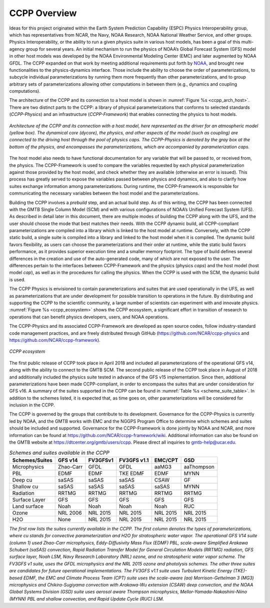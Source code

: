 .. _Overview:

*************************
CCPP Overview
*************************

Ideas for this project originated within the Earth System Prediction Capability (ESPC)
Physics Interoperability group, which has representatives from NCAR, the Navy, NOAA
Research, NOAA National Weather Service, and other groups. Physics Interoperability,
or the ability to run a given physics suite in various host models, has been a goal
of this multi-agency group for several years. An initial mechanism to run the physics
of NOAA’s Global Forecast System (GFS) model in other host models was developed by
the NOAA Environmental Modeling Center (EMC) and later augmented by NOAA GFDL.  The
CCPP expanded on that work by meeting additional requirements put forth by
`NOAA <https://dtcenter.org/gmtb/users/ccpp/developers/requirements/CCPP_REQUIREMENTS.pdf>`_,
and brought new functionalities to the physics-dynamics interface. Those include
the ability to choose the order of parameterizations, to subcycle individual 
parameterizations by running them more frequently than other parameterizations, 
and to group arbitrary sets of parameterizations allowing other computations in
between them (e.g., dynamics and coupling computations).

The architecture of the CCPP and its connection to a host model is shown in
:numref:`Figure %s <ccpp_arch_host>`.
There are two distinct parts to the CCPP: a library of physical parameterizations
that conforms to selected standards (*CCPP-Physics*) and an infrastructure (*CCPP-Framework*)
that enables connecting the physics to host models.

.. _ccpp_arch_host:

.. figure:: _static/ccpp_arch_host.png
   :align: center

   *Architecture of the CCPP and its connection with a host model,
   here represented as the driver for an atmospheric model (yellow box). The dynamical
   core (dycore), the physics, and other aspects of the model (such as coupling) are
   connected to the driving host through the pool of physics caps. The CCPP-Physics is
   denoted by the gray box at the bottom of the physics, and encompasses the
   parameterizations, which are accompanied by parameterization caps.*

The host model also needs to have functional documentation for any variable that will be
passed to, or received from, the physics. The CCPP-Framework is used to compare the variables
requested by each physical parameterization against those provided by the host model, and
check whether they are available (otherwise an error is issued).  This process has greatly
served to expose the variables passed between physics and dynamics, and also to clarify
how suites exchange information among parameterizations. During runtime, the CCPP-Framework
is responsible for communicating the necessary variables between the host model and the
parameterizations.

Building the CCPP involves a *prebuild* step, and an actual build step. As of this
writing, the CCPP has been connected with the GMTB Single Column Model (SCM)
and with various configurations of NOAA’s Unified
Forecast System (UFS). As described in detail later in this document, there are
multiple modes of building the CCPP along with the UFS, and the user should choose the
mode that best matches their needs. With the CCPP dynamic build, all CCPP-compliant
parameterizations are compiled into a library which is linked to the host model at
runtime. Conversely, with the CCPP static build, a single suite is compiled into a
library and linked to the host model when it is compiled. The dynamic build favors
flexibility, as users can choose the parameterizations and their order at runtime,
while the static build favors performance, as it provides superior execution time and
a smaller memory footprint. The type of build defines several differences in the
creation and use of the auto-generated code, many of which are not exposed to the user.
The differences pertain to  the interfaces between CCPP-Framework and the physics
(physics *caps*) and the host model (host model *cap*), as well as in the procedures
for calling the physics. When the CCPP is used with the SCM, the dynamic build is used.

The CCPP Physics is envisioned to contain parameterizations and suites that are used
operationally in the UFS, as well as parameterizations that are under development 
for possible transition to operations in the future. By distributing and supporting
the CCPP to the scientific community, a large number of scientists can experiment
with and innovate physics.  :numref:`Figure %s <ccpp_ecosystem>` shows the CCPP ecosystem,
a significant effort in transition of research to operations that can benefit physics
developers, users, and NOAA operations.

The CCPP-Physics and its associated CCPP-Framework are developed as open source codes,
follow industry-standard code management practices, and are freely distributed through
GitHub (https://github.com/NCAR/ccpp-physics and https://github.com/NCAR/ccpp-framework).

.. _ccpp_ecosystem:

.. figure:: _static/ccpp_ecosystem.png
   :align: center

   *CCPP ecosystem*

The first public release of CCPP took place in April 2018 and included all parameterizations
of the operational GFS v14, along with the ability to connect to the GMTB SCM.
The second public release of the CCPP took place in August of 2018 and additionally included
the physics suite tested in advance of the GFS v15 implementation.  Since then, additional
parameterizations have been made CCPP-compliant, in order to encompass the suites that are
under consideration for GFS v16.  A summary of the suites supported in the CCPP can be found
in :numref:`Table %s <scheme_suite_table>`.  In addition to the schemes listed, it is expected
that, as time goes on, other parameterizations will be considered for inclusion in the CCPP. 

The CCPP is governed by the groups that contribute to its development.  Governance for the 
CCPP-Physics is currently led by NOAA, and the GMTB works with EMC and the NGGPS Program Office
to determine which schemes and suites should be included and supported. Governance for the
CCPP-Framework is done jointly by NOAA and NCAR, and more information can be found at
https://github.com/NCAR/ccpp-framework/wiki. Additional information can also be found on
the GMTB website at https://dtcenter.org/gmtb/users/ccpp. Please direct all inquiries to gmtb-help@ucar.edu. 

.. _scheme_suite_table:

.. table:: *Schemes and suites available in the CCPP*

   +--------------------+-------------+--------------+-----------------+-------------+--------------+
   | **Schemes/Suites** | **GFS v14** | **FV3GFSv1** | **FV3GFS v1.1** | **EMC/CPT** | **GSD**      |
   +====================+=============+==============+=================+=============+==============+
   | Microphysics       | Zhao-Carr   | GFDL         | GFDL            | aaMG3       | aaThompson   |
   +--------------------+-------------+--------------+-----------------+-------------+--------------+
   | PBL                | EDMF        | EDMF         | TKE EDMF        | EDMF        | MYNN         |
   +--------------------+-------------+--------------+-----------------+-------------+--------------+
   | Deep cu            | saSAS       | saSAS        | saSAS           | CSAW        | GF           |
   +--------------------+-------------+--------------+-----------------+-------------+--------------+
   | Shallow cu         | saSAS       | saSAS        | saSAS           | saSAS       | MYNN         |
   +--------------------+-------------+--------------+-----------------+-------------+--------------+
   | Radiation          | RRTMG       | RRTMG        | RRTMG           | RRTMG       | RRTMG        |
   +--------------------+-------------+--------------+-----------------+-------------+--------------+
   | Surface Layer      | GFS         | GFS          | GFS             | GFS         | GFS          |
   +--------------------+-------------+--------------+-----------------+-------------+--------------+
   | Land surface       | Noah        | Noah         | Noah            | Noah        | RUC          |
   +--------------------+-------------+--------------+-----------------+-------------+--------------+
   | Ozone              | NRL 2006    | NRL 2015     | NRL 2015        | NRL 2015    | NRL 2015     |
   +--------------------+-------------+--------------+-----------------+-------------+--------------+
   | H2O                | None        | NRL 2015     | NRL 2015        | NRL 2015    | NRL 2015     |
   +--------------------+-------------+--------------+-----------------+-------------+--------------+

*The first row lists the suites currently available in the CCPP. The first column
denotes the types of parameterizations, where cu stands for convective parameterization and H2O for
stratospheric water vapor. The operational GFS V14 suite (column 1) used Zhao-Carr microphysics,
Eddy-Diffusivity Mass Flux (EDMF) PBL, scale-aware Simplified Arakawa Schubert (saSAS) convection,
Rapid Radiation Transfer Model for General Circulation Models (RRTMG) radiation, GFS surface layer,
Noah LSM, Navy Research Laboratory (NRL) ozone, and no stratospheric water vapor scheme.  The FV3GFS
v1 suite, uses the GFDL microphysics and the NRL 2015 ozone and photolysis schemes. The other three
suites are candidates for future operational implementations. The FV3GFS v1.1 suite uses Turbulent
Kinetic Energy (TKE)-based EDMF, the EMC and Climate Process Team (CPT) suite uses the scale-aware
(aa) Morrison-Gettelman 3 (MG3) microphysics and Chikira-Sugiyama convection with Arakawa-Wu extension
(CSAW) deep convection, and the NOAA Global Systems Division (GSD) suite uses aerosol aware
Thompson microphysics, Mellor-Yamada-Nakashini-Niino (MYNN) PBL and shallow convection, and
Rapid Update Cycle (RUC) LSM.*
